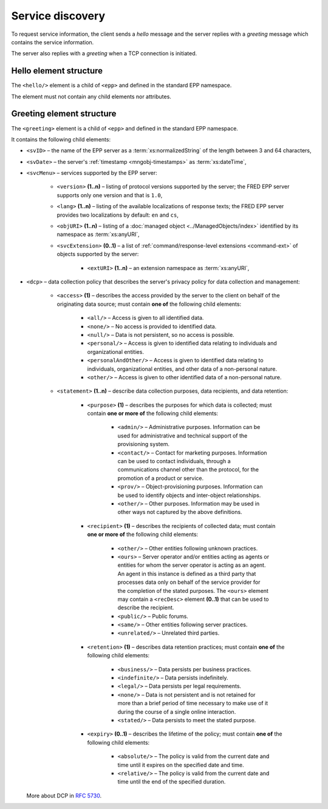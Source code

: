 


Service discovery
=================

To request service information, the client sends a *hello* message and the server
replies with a *greeting* message which contains the service information.

The server also replies with a *greeting* when a TCP connection is initiated.

.. index:: hello, Ⓔhello

Hello element structure
-----------------------

The ``<hello/>`` element is a child of ``<epp>`` and defined in the standard
EPP namespace.

The element must not contain any child elements nor attributes.

.. code-block:: xml
   :caption: Example

   <?xml version="1.0" encoding="utf-8" standalone="no"?>
   <epp xmlns="urn:ietf:params:xml:ns:epp-1.0"
    xmlns:xsi="http://www.w3.org/2001/XMLSchema-instance"
    xsi:schemaLocation="urn:ietf:params:xml:ns:epp-1.0 epp-1.0.xsd">

    <hello/>

   </epp>

.. code-block:: shell
   :caption: FRED-client equivalent

   > hello

.. index:: greeting, Ⓔgreeting

Greeting element structure
--------------------------

The ``<greeting>`` element is a child of ``<epp>`` and defined in the standard
EPP namespace.

It contains the following child elements:

* ``<svID>`` – the name of the EPP server
  as a :term:`xs:normalizedString` of the length between 3 and 64 characters,
* ``<svDate>`` – the server's :ref:`timestamp <mngobj-timestamps>` as :term:`xs:dateTime`,
* ``<svcMenu>`` – services supported by the EPP server:

   * ``<version>`` **(1..n)** – listing of protocol versions supported by the server;
     the FRED EPP server supports only one version and that is ``1.0``,
   * ``<lang>`` **(1..n)** – listing of the available localizations of response texts;
     the FRED EPP server provides two localizations by default: ``en`` and ``cs``,
   * ``<objURI>`` **(1..n)** – listing of a :doc:`managed object <../ManagedObjects/index>`
     identified by its namespace as :term:`xs:anyURI`,
   * ``<svcExtension>`` **(0..1)** – a list of :ref:`command/response-level
     extensions <command-ext>` of objects supported by the server:

      * ``<extURI>`` **(1..n)** – an extension namespace as :term:`xs:anyURI`,

* ``<dcp>`` – data collection policy that describes the server's privacy policy
  for data collection and management:

   * ``<access>`` **(1)** – describes the access provided by the server
     to the client on behalf of the originating data source; must contain
     **one of** the following child elements:

      + ``<all/>`` – Access is given to all identified data.
      + ``<none/>`` – No access is provided to identified data.
      + ``<null/>`` – Data is not persistent, so no access is
        possible.
      + ``<personal/>`` – Access is given to identified data relating
        to individuals and organizational entities.
      + ``<personalAndOther/>`` – Access is given to identified data
        relating to individuals, organizational entities, and
        other data of a non-personal nature.
      + ``<other/>`` – Access is given to other identified data of a
        non-personal nature.

   * ``<statement>`` **(1..n)** – describe data collection purposes,
     data recipients, and data retention:

      * ``<purpose>`` **(1)** – describes the purposes for which data is
        collected; must contain **one or more of** the following child elements:

         + ``<admin/>`` – Administrative purposes.  Information can be
           used for administrative and technical support of the
           provisioning system.
         + ``<contact/>`` – Contact for marketing purposes.  Information
           can be used to contact individuals, through a
           communications channel other than the protocol, for the
           promotion of a product or service.
         + ``<prov/>`` – Object-provisioning purposes.  Information can
           be used to identify objects and inter-object
           relationships.
         + ``<other/>`` – Other purposes.  Information may be used in
           other ways not captured by the above definitions.

      * ``<recipient>`` **(1)** – describes the recipients of collected data;
        must contain **one or more of** the following child elements:

         + ``<other/>`` – Other entities following unknown practices.
         + ``<ours>`` – Server operator and/or entities acting as agents
           or entities for whom the server operator is acting as an
           agent.  An agent in this instance is defined as a third
           party that processes data only on behalf of the service
           provider for the completion of the stated purposes.  The
           ``<ours>`` element may contain a ``<recDesc>`` element **(0..1)**
           that can be used to describe the recipient.
         + ``<public/>`` – Public forums.
         + ``<same/>`` – Other entities following server practices.
         + ``<unrelated/>`` – Unrelated third parties.

      * ``<retention>`` **(1)** – describes data retention practices; must
        contain **one of** the following child elements:

         + ``<business/>`` – Data persists per business practices.
         + ``<indefinite/>`` – Data persists indefinitely.
         + ``<legal/>`` – Data persists per legal requirements.
         + ``<none/>`` – Data is not persistent and is not retained for
           more than a brief period of time necessary to make use of
           it during the course of a single online interaction.
         + ``<stated/>`` – Data persists to meet the stated purpose.

      * ``<expiry>`` **(0..1)** – describes the lifetime of the policy; must
        contain **one of** the following child elements:

         + ``<absolute/>`` – The policy is valid from the current date
           and time until it expires on the specified date and time.
         + ``<relative/>`` – The policy is valid from the current date
           and time until the end of the specified duration.

  More about DCP in :rfc:`5730#page-9`.

.. code-block:: xml
   :caption: Example

   <?xml version="1.0" encoding="UTF-8"?>
   <epp xmlns="urn:ietf:params:xml:ns:epp-1.0"
    xmlns:xsi="http://www.w3.org/2001/XMLSchema-instance"
    xsi:schemaLocation="urn:ietf:params:xml:ns:epp-1.0 epp-1.0.xsd">

       <greeting>
           <svID>EPP server (DSDng)</svID>
           <svDate>2017-05-12T17:01:11+02:00</svDate>
           <svcMenu>
               <version>1.0</version>
               <lang>en</lang>
               <lang>cs</lang>
               <objURI>http://www.nic.cz/xml/epp/contact-1.6</objURI>
               <objURI>http://www.nic.cz/xml/epp/domain-1.4</objURI>
               <objURI>http://www.nic.cz/xml/epp/nsset-1.2</objURI>
               <objURI>http://www.nic.cz/xml/epp/keyset-1.3</objURI>
               <svcExtension>
                   <extURI>http://www.nic.cz/xml/epp/enumval-1.2</extURI>
               </svcExtension>
           </svcMenu>
           <dcp>
               <access>
                   <all/>
               </access>
               <statement>
                   <purpose>
                       <admin/>
                       <prov/>
                   </purpose>
                   <recipient>
                       <public/>
                   </recipient>
                   <retention>
                       <stated/>
                   </retention>
               </statement>
           </dcp>
       </greeting>

   </epp>
